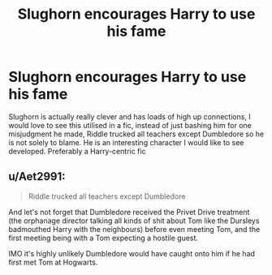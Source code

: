 #+TITLE: Slughorn encourages Harry to use his fame

* Slughorn encourages Harry to use his fame
:PROPERTIES:
:Author: RavenclawHufflepuff
:Score: 10
:DateUnix: 1588072226.0
:DateShort: 2020-Apr-28
:FlairText: Request
:END:
Slughorn is actually really clever and has loads of high up connections, I would love to see this utilised in a fic, instead of just bashing him for one misjudgment he made, Riddle trucked all teachers except Dumbledore so he is not solely to blame. He is an interesting character I would like to see developed. Preferably a Harry-centric fic


** u/Aet2991:
#+begin_quote
  Riddle trucked all teachers except Dumbledore
#+end_quote

And let's not forget that Dumbledore received the Privet Drive treatment (the orphanage director talking all kinds of shit about Tom like the Dursleys badmouthed Harry with the neighbours) before even meeting Tom, and the first meeting being with a Tom expecting a hostile guest.

IMO it's highly unlikely Dumbledore would have caught onto him if he had first met Tom at Hogwarts.
:PROPERTIES:
:Author: Aet2991
:Score: 5
:DateUnix: 1588106626.0
:DateShort: 2020-Apr-29
:END:
